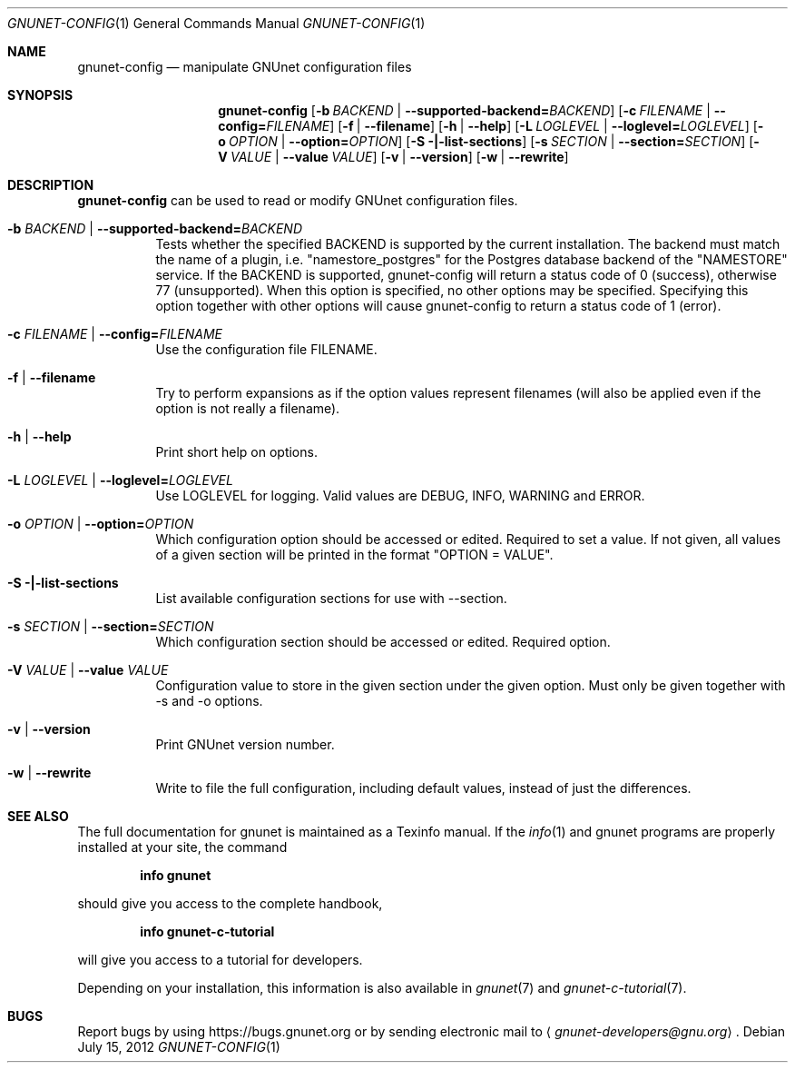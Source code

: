 .\" This file is part of GNUnet.
.\" Copyright (C) 2001-2019 GNUnet e.V.
.\"
.\" Permission is granted to copy, distribute and/or modify this document
.\" under the terms of the GNU Free Documentation License, Version 1.3 or
.\" any later version published by the Free Software Foundation; with no
.\" Invariant Sections, no Front-Cover Texts, and no Back-Cover Texts.  A
.\" copy of the license is included in the file
.\" FDL-1.3.
.\"
.\" A copy of the license is also available from the Free Software
.\" Foundation Web site at http://www.gnu.org/licenses/fdl.html}.
.\"
.\" Alternately, this document is also available under the General
.\" Public License, version 3 or later, as published by the Free Software
.\" Foundation.  A copy of the license is included in the file
.\" GPL3.
.\"
.\" A copy of the license is also available from the Free Software
.\" Foundation Web site at http://www.gnu.org/licenses/gpl.html
.\"
.\" SPDX-License-Identifier: GPL3.0-or-later OR FDL1.3-or-later
.\"
.Dd July 15, 2012
.Dt GNUNET-CONFIG 1
.Os
.Sh NAME
.Nm gnunet-config
.Nd manipulate GNUnet configuration files
.Sh SYNOPSIS
.Nm
.Op Fl b Ar BACKEND | Fl -supported-backend= Ns Ar BACKEND
.Op Fl c Ar FILENAME | Fl -config= Ns Ar FILENAME
.Op Fl f | -filename
.Op Fl h | -help
.Op Fl L Ar LOGLEVEL | Fl -loglevel= Ns Ar LOGLEVEL
.Op Fl o Ar OPTION | Fl -option= Ns Ar OPTION
.Op Fl S |-list-sections
.Op Fl s Ar SECTION | Fl -section= Ns Ar SECTION
.Op Fl V Ar VALUE | Fl -value Ar VALUE
.Op Fl v | -version
.Op Fl w | -rewrite
.Sh DESCRIPTION
.Nm
can be used to read or modify GNUnet configuration files.
.Bl -tag -width indent
.It Fl b Ar BACKEND | Fl -supported-backend= Ns Ar BACKEND
Tests whether the specified BACKEND is supported by the current installation.  The backend must match the name of a plugin, i.e. "namestore_postgres" for the Postgres database backend of the "NAMESTORE" service. If the BACKEND is supported, gnunet-config will return a status code of 0 (success), otherwise 77 (unsupported).  When this option is specified, no other options may be specified. Specifying this option together with other options will cause gnunet-config to return a status code of 1 (error).
.It Fl c Ar FILENAME | Fl -config= Ns Ar FILENAME
Use the configuration file FILENAME.
.It Fl f | -filename
Try to perform expansions as if the option values represent filenames (will also be applied even if the option is not really a filename).
.It Fl h | -help
Print short help on options.
.It Fl L Ar LOGLEVEL | Fl -loglevel= Ns Ar LOGLEVEL
Use LOGLEVEL for logging.
Valid values are DEBUG, INFO, WARNING and ERROR.
.It Fl o Ar OPTION | Fl -option= Ns Ar OPTION
Which configuration option should be accessed or edited.
Required to set a value.
If not given, all values of a given section will be printed in the format "OPTION = VALUE".
.It Fl S |-list-sections
List available configuration sections for use with --section.
.It Fl s Ar SECTION | Fl -section= Ns Ar SECTION
Which configuration section should be accessed or edited.
Required option.
.It Fl V Ar VALUE | Fl -value Ar VALUE
Configuration value to store in the given section under the given option.
Must only be given together with -s and -o options.
.It Fl v | -version
Print GNUnet version number.
.It Fl w | -rewrite
Write to file the full configuration, including default values, instead of just the differences.
.El
.Sh SEE ALSO
The full documentation for gnunet is maintained as a Texinfo manual.
If the
.Xr info 1
and gnunet programs are properly installed at your site, the command
.Pp
.Dl info gnunet
.Pp
should give you access to the complete handbook,
.Pp
.Dl info gnunet-c-tutorial
.Pp
will give you access to a tutorial for developers.
.sp
Depending on your installation, this information is also available in
.Xr gnunet 7 and
.Xr gnunet-c-tutorial 7 .
.\".Sh HISTORY
.\".Sh AUTHORS
.Sh BUGS
Report bugs by using
.Lk https://bugs.gnunet.org
or by sending electronic mail to
.Aq Mt gnunet-developers@gnu.org .
